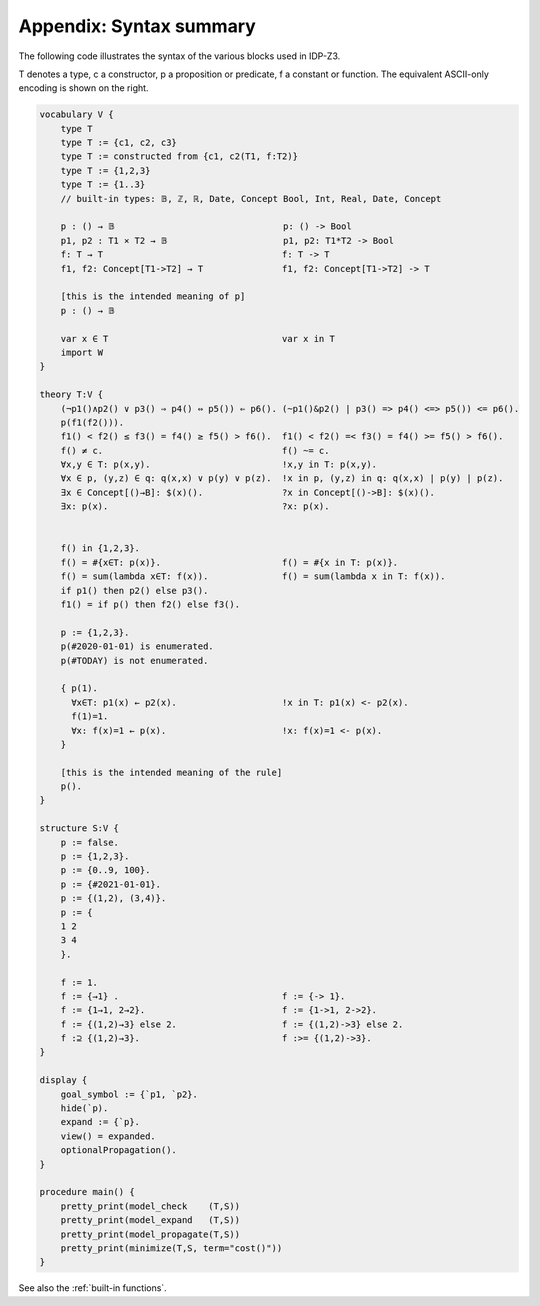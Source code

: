 

Appendix: Syntax summary
========================

The following code illustrates the syntax of the various blocks used in IDP-Z3.

T denotes a type, c a constructor, p a proposition or predicate, f a constant or function.
The equivalent ASCII-only encoding is shown on the right.

.. code::

    vocabulary V {
        type T
        type T := {c1, c2, c3}
        type T := constructed from {c1, c2(T1, f:T2)}
        type T := {1,2,3}
        type T := {1..3}
        // built-in types: 𝔹, ℤ, ℝ, Date, Concept Bool, Int, Real, Date, Concept

        p : () → 𝔹                                p: () -> Bool
        p1, p2 : T1 ⨯ T2 → 𝔹                      p1, p2: T1*T2 -> Bool
        f: T → T                                  f: T -> T
        f1, f2: Concept[T1->T2] → T               f1, f2: Concept[T1->T2] -> T

        [this is the intended meaning of p]
        p : () → 𝔹

        var x ∈ T                                 var x in T
        import W
    }

    theory T:V {
        (¬p1()∧p2() ∨ p3() ⇒ p4() ⇔ p5()) ⇐ p6(). (~p1()&p2() | p3() => p4() <=> p5()) <= p6().
        p(f1(f2())).
        f1() < f2() ≤ f3() = f4() ≥ f5() > f6().  f1() < f2() =< f3() = f4() >= f5() > f6().
        f() ≠ c.                                  f() ~= c.
        ∀x,y ∈ T: p(x,y).                         !x,y in T: p(x,y).
        ∀x ∈ p, (y,z) ∈ q: q(x,x) ∨ p(y) ∨ p(z).  !x in p, (y,z) in q: q(x,x) | p(y) | p(z).
        ∃x ∈ Concept[()→B]: $(x)().               ?x in Concept[()->B]: $(x)().
        ∃x: p(x).                                 ?x: p(x).


        f() in {1,2,3}.
        f() = #{x∈T: p(x)}.                       f() = #{x in T: p(x)}.
        f() = sum(lambda x∈T: f(x)).              f() = sum(lambda x in T: f(x)).
        if p1() then p2() else p3().
        f1() = if p() then f2() else f3().

        p := {1,2,3}.
        p(#2020-01-01) is enumerated.
        p(#TODAY) is not enumerated.

        { p(1).
          ∀x∈T: p1(x) ← p2(x).                    !x in T: p1(x) <- p2(x).
          f(1)=1.
          ∀x: f(x)=1 ← p(x).                      !x: f(x)=1 <- p(x).
        }

        [this is the intended meaning of the rule]
        p().
    }

    structure S:V {
        p := false.
        p := {1,2,3}.
        p := {0..9, 100}.
        p := {#2021-01-01}.
        p := {(1,2), (3,4)}.
        p := {
        1 2
        3 4
        }.

        f := 1.
        f := {→1} .                               f := {-> 1}.
        f := {1→1, 2→2}.                          f := {1->1, 2->2}.
        f := {(1,2)→3} else 2.                    f := {(1,2)->3} else 2.
        f :⊇ {(1,2)→3}.                           f :>= {(1,2)->3}.
    }

    display {
        goal_symbol := {`p1, `p2}.
        hide(`p).
        expand := {`p}.
        view() = expanded.
        optionalPropagation().
    }

    procedure main() {
        pretty_print(model_check    (T,S))
        pretty_print(model_expand   (T,S))
        pretty_print(model_propagate(T,S))
        pretty_print(minimize(T,S, term="cost()"))
    }

See also the :ref:`built-in functions`.